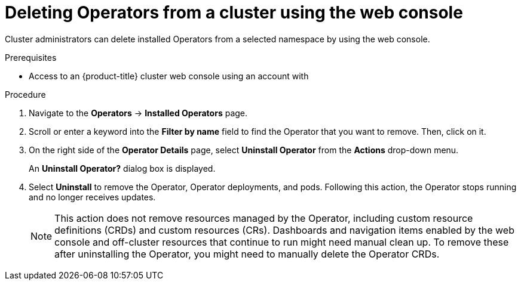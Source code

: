 // Module included in the following assemblies:
//
// * operators/admin/olm-deleting-operators-from-a-cluster.adoc
// * backup_and_restore/application_backup_and_restore/installing/uninstalling-oadp.adoc

[id="olm-deleting-operators-from-a-cluster-using-web-console_{context}"]
= Deleting Operators from a cluster using the web console

Cluster administrators can delete installed Operators from a selected namespace by using the web console.

.Prerequisites

- Access to an {product-title} cluster web console using an account with
ifdef::openshift-enterprise,openshift-webscale,openshift-origin[]
`cluster-admin` permissions.
endif::[]

.Procedure

. Navigate to the *Operators* → *Installed Operators* page.

. Scroll or enter a keyword into the *Filter by name* field to find the Operator that you want to remove. Then, click on it.

. On the right side of the *Operator Details* page, select *Uninstall Operator* from the *Actions* drop-down menu.
+
An *Uninstall Operator?* dialog box is displayed.

. Select *Uninstall* to remove the Operator, Operator deployments, and pods. Following this action, the Operator stops running and no longer receives updates.
+
[NOTE]
====
This action does not remove resources managed by the Operator, including custom resource definitions (CRDs) and custom resources (CRs). Dashboards and navigation items enabled by the web console and off-cluster resources that continue to run might need manual clean up. To remove these after uninstalling the Operator, you might need to manually delete the Operator CRDs.
====
